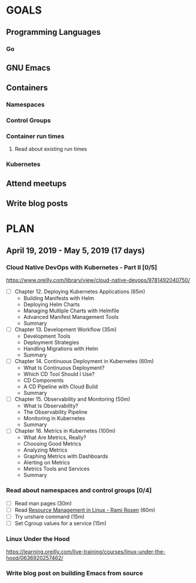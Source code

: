 #+AUTHOR: Bhavin Gandhi
#+EMAIL: bhavin7392@gmail.com
#+TAGS: read write dev ops event meeting # Need to be category
* GOALS
** Programming Languages
*** Go
** GNU Emacs
** Containers
*** Namespaces
*** Control Groups
*** Container run times
**** Read about existing run times
*** Kubernetes
** Attend meetups
** Write blog posts
* PLAN
** April     19, 2019 - May        5, 2019 (17 days)
*** Cloud Native DevOps with Kubernetes - Part II [0/5]
    :PROPERTIES:
    :ESTIMATED: 5
    :ACTUAL:
    :OWNER:    bhavin192
    :ID:       READ.1555009355
    :TASKID:   READ.1555009355
    :END:
    https://www.oreilly.com/library/view/cloud-native-devops/9781492040750/
    - [ ] Chapter 12. Deploying Kubernetes Applications		(65m)
      - Building Manifests with Helm
      - Deploying Helm Charts
      - Managing Multiple Charts with Helmfile
      - Advanced Manifest Management Tools
      - Summary
    - [ ] Chapter 13. Development Workflow			(35m)
      - Development Tools
      - Deployment Strategies
      - Handling Migrations with Helm
      - Summary
    - [ ] Chapter 14. Continuous Deployment in Kubernetes	(60m)
      - What Is Continuous Deployment?
      - Which CD Tool Should I Use?
      - CD Components
      - A CD Pipeline with Cloud Build
      - Summary
    - [ ] Chapter 15. Observability and Monitoring		(50m)
      - What Is Observability?
      - The Observability Pipeline
      - Monitoring in Kubernetes
      - Summary
    - [ ] Chapter 16. Metrics in Kubernetes			(100m)
      - What Are Metrics, Really?
      - Choosing Good Metrics
      - Analyzing Metrics
      - Graphing Metrics with Dashboards
      - Alerting on Metrics
      - Metrics Tools and Services
      - Summary
*** Read about namespaces and control groups [0/4]
    :PROPERTIES:
    :ESTIMATED: 2
    :ACTUAL:
    :OWNER:    bhavin192
    :ID:       READ.1556025974
    :TASKID:   READ.1556025974
    :END:
    - [ ] Read man pages					(30m)
    - [ ] Read [[http://www.haifux.org/lectures/299/][Resource Management in Linux - Rami Rosen]]	(60m)
    - [ ] Try unshare command					(15m)
    - [ ] Set Cgroup values for a service			(15m)
*** Linux Under the Hood
    :PROPERTIES:
    :ESTIMATED: 3
    :ACTUAL:
    :OWNER:    bhavin192
    :ID:       READ.1555957032
    :TASKID:   READ.1555957032
    :END:
    https://learning.oreilly.com/live-training/courses/linux-under-the-hood/0636920257462/
*** Write blog post on building Emacs from source
    :PROPERTIES:
    :ESTIMATED: 7
    :ACTUAL:
    :OWNER:    bhavin192
    :ID:       WRITE.1556025699
    :TASKID:   WRITE.1556025699
    :END:
